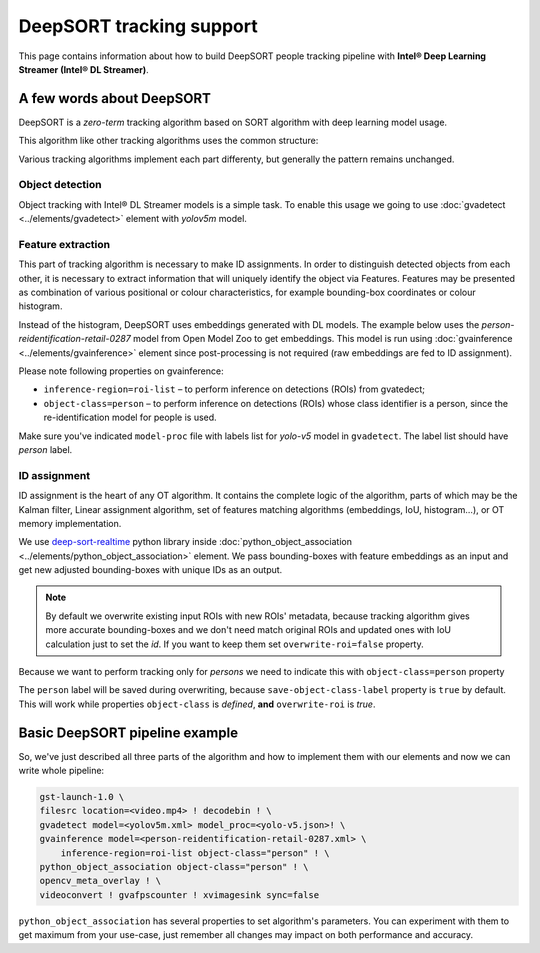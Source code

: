 DeepSORT tracking support
=========================

This page contains information about how to build DeepSORT people tracking pipeline
with **Intel® Deep Learning Streamer (Intel® DL Streamer)**.

A few words about DeepSORT
--------------------------

DeepSORT is a *zero-term* tracking algorithm 
based on SORT algorithm with deep learning model usage.

This algorithm like other tracking algorithms uses the common structure:

.. graphviz::
  :caption: DeepSORT structure

  digraph {
    rankdir="LR"
    node[shape=box, style="rounded, filled", fillcolor=white]

    od[label="Object Detection"]
    fe[label="Feature Extraction"]
    id[label="ID Assignment"]

    od -> fe -> id
  }

Various tracking algorithms implement each part differenty,
but generally the pattern remains unchanged.

Object detection
~~~~~~~~~~~~~~~~

Object tracking with Intel® DL Streamer models is a simple task.
To enable this usage we going to use :doc:`gvadetect <../elements/gvadetect>`
element with *yolov5m* model.

Feature extraction
~~~~~~~~~~~~~~~~~~

This part of tracking algorithm is necessary to make ID assignments.
In order to distinguish detected objects from each other,
it is necessary to extract information that will uniquely identify the object via Features.
Features may be presented as combination of various positional or colour characteristics,
for example bounding-box coordinates or colour histogram.

Instead of the histogram, DeepSORT uses embeddings generated with DL models.
The example below uses the *person-reidentification-retail-0287* model from Open Model Zoo to get embeddings.
This model is run using :doc:`gvainference <../elements/gvainference>` element since post-processing is not required
(raw embeddings are fed to ID assignment).

Please note following properties on gvainference:

- ``inference-region=roi-list`` – to perform inference on detections (ROIs) from gvatedect;
- ``object-class=person`` – to perform inference on detections (ROIs) whose class identifier is a person, since the re-identification model for people is used.

Make sure you've indicated ``model-proc`` file with labels list for
*yolo-v5* model in ``gvadetect``. The label list should have *person* label.

ID assignment
~~~~~~~~~~~~~

ID assignment is the heart of any OT algorithm.
It contains the complete logic of the algorithm, parts of which may be the Kalman filter,
Linear assignment algorithm, set of features matching algorithms
(embeddings, IoU, histogram…), or OT memory implementation.

We use `deep-sort-realtime <https://github.com/levan92/deep_sort_realtime>`__
python library inside :doc:`python_object_association <../elements/python_object_association>` element.
We pass bounding-boxes with feature embeddings as an input and
get new adjusted bounding-boxes with unique IDs as an output.

.. note::
   By default we overwrite existing input ROIs with new ROIs' metadata,
   because tracking algorithm gives more accurate bounding-boxes
   and we don't need match original ROIs and updated ones with IoU calculation just to set the *id*.
   If you want to keep them set ``overwrite-roi=false`` property.

Because we want to perform tracking only for *persons* we need to indicate this
with ``object-class=person`` property

The ``person`` label will be saved during overwriting, because ``save-object-class-label`` property is ``true`` by default.
This will work while properties ``object-class`` is *defined*, **and** ``overwrite-roi`` is *true*.


Basic DeepSORT pipeline example
-------------------------------

So, we've just described all three parts of the algorithm and how to implement them
with our elements and now we can write whole pipeline:

.. code:: sh

    gst-launch-1.0 \
    filesrc location=<video.mp4> ! decodebin ! \
    gvadetect model=<yolov5m.xml> model_proc=<yolo-v5.json>! \
    gvainference model=<person-reidentification-retail-0287.xml> \
        inference-region=roi-list object-class="person" ! \
    python_object_association object-class="person" ! \
    opencv_meta_overlay ! \
    videoconvert ! gvafpscounter ! xvimagesink sync=false

``python_object_association`` has several properties to set algorithm's parameters.
You can experiment with them to get maximum from your use-case,
just remember all changes may impact on both performance and accuracy.
